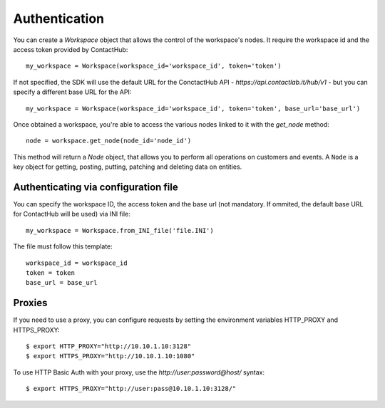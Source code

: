 .. _authentication:

Authentication
==============

You can create a `Workspace` object that allows the control of the workspace's nodes. It require the workspace id and
the access token provided by ContactHub::


    my_workspace = Workspace(workspace_id='workspace_id', token='token')

If not specified, the SDK will use the default URL for the ConctactHub API - `https://api.contactlab.it/hub/v1` - but
you can specify a different base URL for the API::

    my_workspace = Workspace(workspace_id='workspace_id', token='token', base_url='base_url')

Once obtained a workspace, you're able to access the various nodes linked to it with the `get_node` method::

    node = workspace.get_node(node_id='node_id')


This method will return a `Node` object, that allows you to perform all operations on customers and events.
A ``Node`` is a key object for getting, posting, putting, patching and deleting data on entities.

Authenticating via configuration file
-------------------------------------

You can specify the workspace ID, the access token and the base url (not mandatory. If ommited, the default base URL for ContactHub will be used)
via INI file::

    my_workspace = Workspace.from_INI_file('file.INI')


The file must follow this template::

    workspace_id = workspace_id
    token = token
    base_url = base_url

Proxies
-------
If you need to use a proxy, you can configure requests by setting the environment variables HTTP_PROXY and HTTPS_PROXY::

    $ export HTTP_PROXY="http://10.10.1.10:3128"
    $ export HTTPS_PROXY="http://10.10.1.10:1080"

To use HTTP Basic Auth with your proxy, use the *http://user:password@host/* syntax::

    $ export HTTPS_PROXY="http://user:pass@10.10.1.10:3128/"

